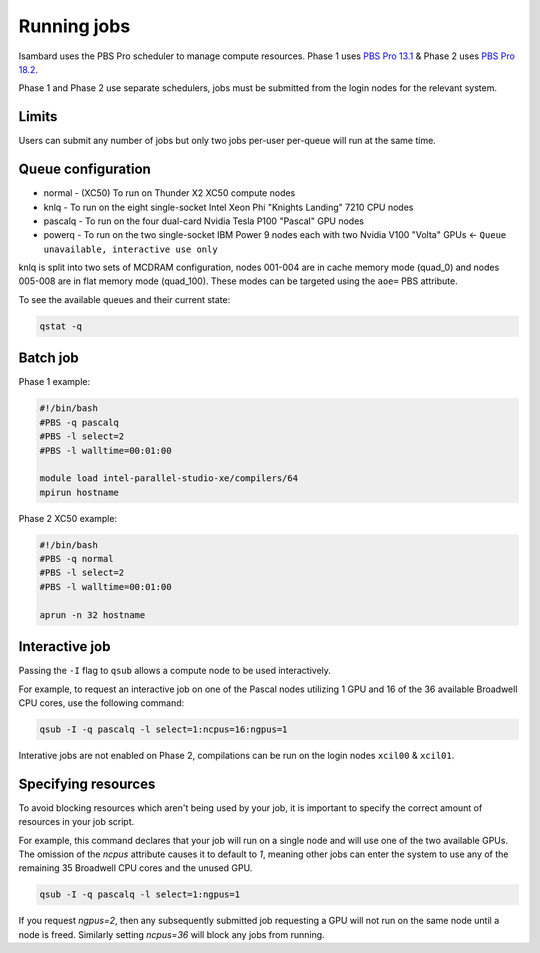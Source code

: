 Running jobs
------------

Isambard uses the PBS Pro scheduler to manage compute resources. Phase 1 uses `PBS Pro 13.1 <http://www.pbsworks.com/pdfs/PBSProUserGuide13.1.pdf>`_ & Phase 2 uses `PBS Pro 18.2 <https://www.pbsworks.com/pdfs/PBSUserGuide18.2.pdf>`_.

Phase 1 and Phase 2 use separate schedulers, jobs must be submitted from the login nodes for the relevant system.

Limits
======

Users can submit any number of jobs but only two jobs per-user per-queue will run at the same time.

Queue configuration
===================

* normal  - (XC50) To run on Thunder X2 XC50 compute nodes
* knlq    - To run on the eight single-socket Intel Xeon Phi "Knights Landing" 7210 CPU nodes
* pascalq - To run on the four dual-card Nvidia Tesla P100 "Pascal" GPU nodes
* powerq  - To run on the two single-socket IBM Power 9 nodes each with two Nvidia V100 "Volta" GPUs ← ``Queue unavailable, interactive use only``

knlq is split into two sets of MCDRAM configuration, nodes 001-004 are in cache memory mode (quad_0) and nodes 005-008 are in flat memory mode (quad_100). These modes can be targeted using the ``aoe=`` PBS attribute.

To see the available queues and their current state:

.. code-block:: bash

  qstat -q

Batch job
=========

Phase 1 example:

.. code-block:: bash

 #!/bin/bash
 #PBS -q pascalq
 #PBS -l select=2
 #PBS -l walltime=00:01:00
 
 module load intel-parallel-studio-xe/compilers/64
 mpirun hostname

Phase 2 XC50 example:

.. code-block:: bash

 #!/bin/bash
 #PBS -q normal
 #PBS -l select=2
 #PBS -l walltime=00:01:00

 aprun -n 32 hostname


Interactive job
===============

Passing the ``-I`` flag to ``qsub`` allows a compute node to be used interactively.

For example, to request an interactive job on one of the Pascal nodes utilizing 1 GPU and 16 of the 36 available Broadwell CPU cores, use the following command:

.. code-block:: bash

    qsub -I -q pascalq -l select=1:ncpus=16:ngpus=1

Interative jobs are not enabled on Phase 2, compilations can be run on the login nodes ``xcil00`` & ``xcil01``.

Specifying resources
====================

To avoid blocking resources which aren't being used by your job, it is important to specify the correct amount of resources in your job script.

For example, this command declares that your job will run on a single node and will use one of the two available GPUs. The omission of the `ncpus` attribute causes it to default to `1`, meaning other jobs can enter the system to use any of the remaining 35 Broadwell CPU cores and the unused GPU.

.. code-block:: bash

  qsub -I -q pascalq -l select=1:ngpus=1

If you request `ngpus=2`, then any subsequently submitted job requesting a GPU will not run on the same node until a node is freed. Similarly setting `ncpus=36` will block any jobs from running.

